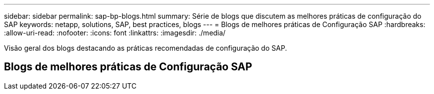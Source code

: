 ---
sidebar: sidebar 
permalink: sap-bp-blogs.html 
summary: Série de blogs que discutem as melhores práticas de configuração do SAP 
keywords: netapp, solutions, SAP, best practices, blogs 
---
= Blogs de melhores práticas de Configuração SAP
:hardbreaks:
:allow-uri-read: 
:nofooter: 
:icons: font
:linkattrs: 
:imagesdir: ./media/


[role="lead"]
Visão geral dos blogs destacando as práticas recomendadas de configuração do SAP.



== Blogs de melhores práticas de Configuração SAP
